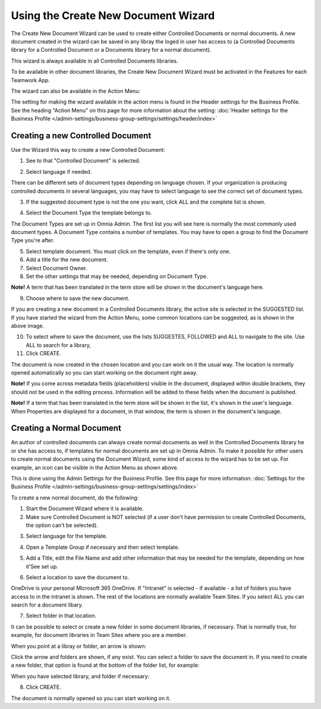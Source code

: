 Using the Create New Document Wizard
============================================

The Create New Document Wizard can be used to create either Controlled Documents or normal documents. A new document created in the wizard can be saved in any libray the loged in user has access to (a Controlled Documents library for a Controlled Document or a Documents library for a normal document). 

This wizard is always available in all Controlled Documents libraries.

To be available in other document libraries, the Create New Document Wizard must be activated in the Features for each Teamwork App. 

The wizard can also be available in the Action Menu:

.. image:: action-menu-document-wizard.png

The setting for making the wizard available in the action menu is found in the Header settings for the Business Profile. See the heading "Action Menu" on this page for more information about the setting: :doc:`Header settings for the Business Profile </admin-settings/business-group-settings/settings/header/index>`

Creating a new Controlled Document
************************************
Use the Wizard this way to create a new Controlled Document:

1. See to that "Controlled Document" is selected.

.. image:: new-controlled-1-new3.png

2. Select language if needed.

.. image:: document-wizard-language-new3.png

There can be different sets of document types depending on language chosen. If your organization is producing controlled documents in several languages, you may have to select language to see the correct set of document types.

3. If the suggested document type is not the one you want, click ALL and the complete list is shown.

.. image:: document-wizard-all.png

4. Select the Document Type the template belongs to.

The Document Types are set up in Omnia Admin. The first list you will see here is normally the most commonly used document types. A Document Type contains a number of templates. You may have to open a group to find the Document Type you're after.

5. Select template document. You must click on the template, even if there's only one.
6. Add a title for the new document.
7. Select Document Owner.
8. Set the other settings that may be needed, depending on Document Type.

.. image:: new-controlled-5-new4.png

**Note!** A term that has been translated in the term store will be shown in the document's language here.

9. Choose where to save the new document. 

.. image:: new-controlled-6-new3.png

If you are creating a new document in a Controlled Documents library, the active site is selected in the SUGGESTED list. If you have started the wizard from the Action Menu, some common locations can be suggested, as is shown in the above image.

10. To select where to save the document, use the lists SUGGESTES, FOLLOWED and ALL to navigate to the site. Use ALL to search for a library,
11. Click CREATE.

.. image:: new-controlled-7-new3.png

The document is now created in the chosen location and you can work on it the usual way. The location is normally opened automatically so you can start working on the document right away.

.. image:: new-controlled-8-new3.png

**Note!** If you come across metadata fields (placeholders) visible in the document, displayed within double brackets, they should not be used in the editing process. Information will be added to these fields when the document is published.

**Note!** If a term that has been translated in the term store will be shown in the list, it's shown in the user's language. When Properties are displayed for a document, in that window, the term is shown in the document's language.

Creating a Normal Document
****************************
An author of controlled documents can always create normal documents as well in the Controlled Documents library he or she has access to, if templates for normal documents are set up in Omnia Admin. To make it possible for other users to create normal documents using the Document Wizard, some kind of access to the wizard has to be set up. For example, an icon can be visible in the Action Menu as shown above.

This is done using the Admin Settings for the Business Profile. See this page for more information: :doc:`Settings for the Business Profile </admin-settings/business-group-settings/settings/index>`

To create a new normal document, do the following:

1. Start the Document Wizard where it is available.
2. Make sure Controlled Document is NOT selected (if a user don't have permission to create Controlled Documents, the option can't be selected).

.. image:: normal-document-1-new3.png

3. Select language for the template.

.. image:: normal-document-2-new3.png

4. Open a Template Group if necessary and then select template.

.. image:: normal-document-3-new3.png

5. Add a Title, edit the File Name and add other information that may be needed for the template, depending on how it'See set up.

.. image:: normal-document-4-new3.png

6. Select a location to save the document to.

.. image:: normal-document-5-new3.png

OneDrive is your personal Microsoft 365 OneDrive. If "Intranet" is selected - if available - a list of folders you have access to in the intranet is shown. The rest of the locations are normally available Team Sites. If you select ALL you can search for a document libary.

7. Select folder in that location.

.. image:: normal-document-6-new3.png

It can be possible to select or create a new folder in some document libraries, if necessary. That is normally true, for example, for document libraries in Team Sites where you are a member.

When you point at a libray or folder, an arrow is shown:

.. image:: normal-document-arrow-new.png

Click the arrow and folders are shown, if any exist. You can select a folder to save the document in. If you need to create a new folder, that option is found at the bottom of the folder list, for example:

.. image:: normal-document-folders-new.png

When you have selected library, and folder if necessary:

8. Click CREATE.

.. image:: normal-document-7-new3.png

The document is normally opened so you can start working on it. 


